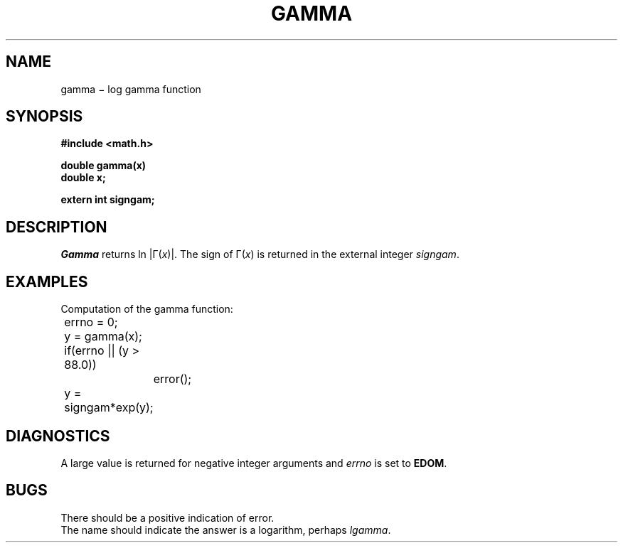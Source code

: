 .TH GAMMA 3M
.CT 2 math
.SH NAME
gamma \(mi log gamma function
.SH SYNOPSIS
.nf
.B #include <math.h>
.PP
.B double gamma(x)
.B double x;
.PP
.B extern int signgam;
.fi
.SH DESCRIPTION
.I Gamma
returns
ln |\(*G(\|\fIx\fP\|)|.
The sign of
\(*G(\|\fIx\fP\|)
is returned in the external integer
.IR signgam .
.SH EXAMPLES
Computation of the gamma function:
.PP
.nf
.ta 8n +8n
.ft L
	errno = 0;
	y = gamma(x);
	if(errno || (y > 88.0))
		error();
	y = signgam*exp(y);
.fi
.ft P
.SH DIAGNOSTICS
A large value
.RL ( HUGE )
is returned for negative integer arguments
and
.I errno
is set to
.BR EDOM .
.SH BUGS
There should be a positive indication of error.
.br
The name should indicate the answer is a logarithm,
perhaps
.IR lgamma .
